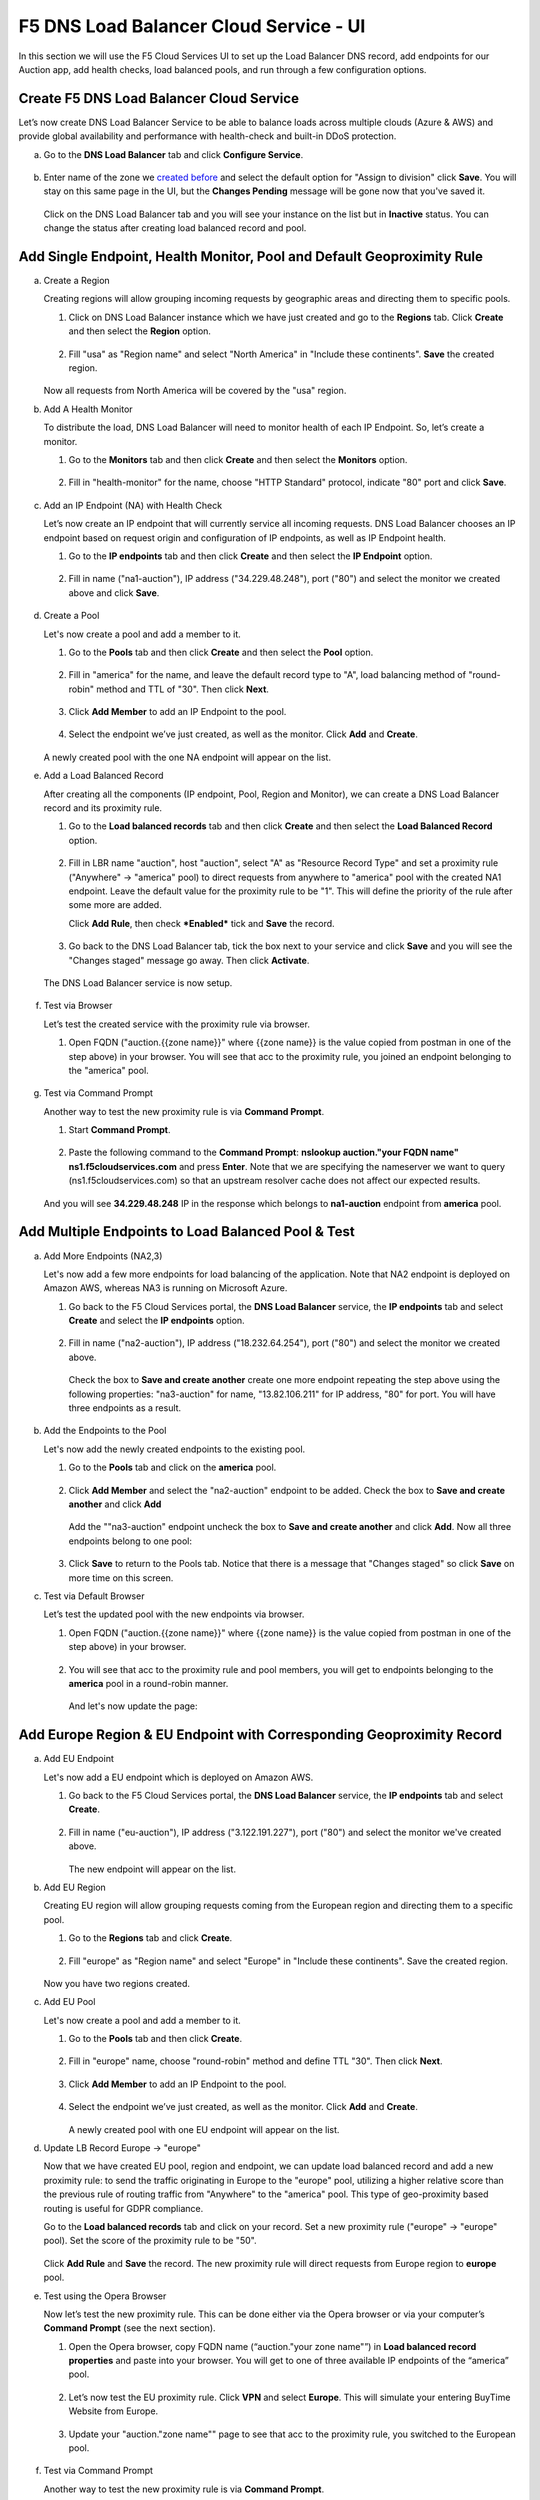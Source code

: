 F5 DNS Load Balancer Cloud Service - UI
=======================================

In this section we will use the F5 Cloud Services UI to set up the Load Balancer DNS record, add endpoints for our Auction app, add health checks, load balanced pools, and run through a few configuration options. 

Create F5 DNS Load Balancer Cloud Service
-----------------------------------------

Let’s now create DNS Load Balancer Service to be able to balance loads across multiple clouds (Azure & AWS) and provide global availability and performance with health-check and built-in DDoS protection. 

a. Go to the **DNS Load Balancer** tab and click **Configure Service**. 

   .. figure:: ../_figures/16_updated.png 

#. Enter name of the zone we `created before <#zone-name>`_ and select the default option for "Assign to division" click **Save**. You will stay on this same page in the UI, but the **Changes Pending** message will be gone now that you've saved it. 

   .. figure:: ../_figures/27.jpg 

   .. figure:: ../_figures/17_updated.png 
   
   Click on the DNS Load Balancer tab and you will see your instance on the list but in **Inactive** status. You can change the status after creating load balanced record and pool.

   .. figure:: ../_figures/17_B.png 

Add Single Endpoint, Health Monitor, Pool and Default Geoproximity Rule
-----------------------------------------------------------------------

a. Create a Region

   Creating regions will allow grouping incoming requests by geographic areas and directing them to specific pools.   

   1. Click on DNS Load Balancer instance which we have just created and go to the **Regions** tab. Click **Create** and then select the **Region** option.  
  
      .. figure:: ../_figures/18_updated.png 

   2. Fill "usa" as "Region name" and select "North America" in "Include these continents". **Save** the created region.  
  
      .. figure:: ../_figures/19_updated.png 
   
   Now all requests from North America will be covered by the "usa" region.  

#. Add A Health Monitor

   To distribute the load, DNS Load Balancer will need to monitor health of each IP Endpoint. So, let’s create a monitor.  

   1. Go to the **Monitors** tab and then click **Create** and then select the **Monitors** option. 

      .. figure:: ../_figures/20_updated.png 

   2. Fill in "health-monitor" for the name, choose "HTTP Standard" protocol, indicate "80" port and click **Save**.   

      .. figure:: ../_figures/21_updated.png 
   
#. Add an IP Endpoint (NA) with Health Check

   Let’s now create an IP endpoint that will currently service all incoming requests. DNS Load Balancer chooses an IP endpoint based on request origin and configuration of IP endpoints, as well as IP Endpoint health. 

   1. Go to the **IP endpoints** tab and then click **Create** and then select the **IP Endpoint** option. 
  
      .. figure:: ../_figures/22_updated.png 

   2. Fill in name ("na1-auction"), IP address ("34.229.48.248"), port ("80") and select the monitor we created above and click **Save**.  
  
      .. figure:: ../_figures/23_updated.png 
   
#. Create a Pool

   Let's now create a pool and add a member to it. 

   1. Go to the **Pools** tab and then click **Create** and then select the **Pool** option. 
  
      .. figure:: ../_figures/24_updated.png 

   2. Fill in "america" for the name, and leave the default record type to "A", load balancing method of "round-robin" method and TTL of "30". Then click **Next**.  
  
      .. figure:: ../_figures/25_updated.png 

   3. Click **Add Member** to add an IP Endpoint to the pool. 
  
      .. figure:: ../_figures/26_updated.png 

   4. Select the endpoint we’ve just created, as well as the monitor. Click **Add** and **Create**.   
  
      .. figure:: ../_figures/56_updated.png 
  
   A newly created pool with the one NA endpoint will appear on the list.    

#. Add a Load Balanced Record

   After creating all the components (IP endpoint, Pool, Region and Monitor), we can create a DNS Load Balancer record and its proximity rule. 

   1. Go to the **Load balanced records** tab and then click **Create** and then select the **Load Balanced Record** option.

      .. figure:: ../_figures/118_updated.png

   2. Fill in LBR name "auction", host "auction", select "A" as "Resource Record Type" and set a proximity rule ("Anywhere" -> "america" pool) to direct requests from anywhere to "america" pool with the created NA1 endpoint. Leave the default value for the proximity rule to be "1". This will define the priority of the rule after some more are added.

      Click **Add Rule**, then check ***Enabled*** tick and **Save** the record.

      .. figure:: ../_figures/78a.png

   3. Go back to the DNS Load Balancer tab, tick the box next to your service and click **Save** and you will see the "Changes staged" message go away. Then click **Activate**.

      .. figure:: ../_figures/119_updated.png

   The DNS Load Balancer service is now setup.  

      .. figure:: ../_figures/119_B.png

#. Test via Browser 

   Let’s test the created service with the proximity rule via browser.  

   1. Open FQDN ("auction.{{zone name}}" where {{zone name}} is the value copied from postman in one of the step above) in your browser. You will see that acc to the proximity rule, you joined an endpoint belonging to the "america" pool. 

      .. figure:: ../_figures/29_updated.png 

#. Test via Command Prompt 

   Another way to test the new proximity rule is via **Command Prompt**.   

   1. Start **Command Prompt**.  

      .. figure:: ../_figures/70.png 

   2. Paste the following command to the **Command Prompt**: **nslookup auction."your FQDN name" ns1.f5cloudservices.com** and press **Enter**. Note that we are specifying the nameserver we want to query (ns1.f5cloudservices.com) so that an upstream resolver cache does not affect our expected results.

      .. figure:: ../_figures/68_updated.png 

   And you will see **34.229.48.248** IP in the response which belongs to **na1-auction** endpoint from **america** pool.  
  
Add Multiple Endpoints to Load Balanced Pool & Test
---------------------------------------------------

a. Add More Endpoints (NA2,3) 

   Let's now add a few more endpoints for load balancing of the application. Note that NA2 endpoint is deployed on Amazon AWS, whereas NA3 is running on Microsoft Azure. 

   1. Go back to the F5 Cloud Services portal, the **DNS Load Balancer** service, the **IP endpoints** tab and select **Create** and select the **IP endpoints** option. 
   
      .. figure:: ../_figures/92_updated.png 
   
   2. Fill in name ("na2-auction"), IP address ("18.232.64.254"), port ("80") and select the monitor we created above.
   
      .. figure:: ../_figures/93_updated.png 
   
      Check the box to **Save and create another** create one more endpoint repeating the step above using the following properties: "na3-auction" for name, "13.82.106.211" for IP address, "80" for port. You will have three endpoints as a result. 
   
      .. figure:: ../_figures/94_updated.png 
   
#. Add the Endpoints to the Pool

   Let's now add the newly created endpoints to the existing pool. 

   1. Go to the **Pools** tab and click on the **america** pool.
   
      .. figure:: ../_figures/95_updated.png
   
   2. Click **Add Member** and select the "na2-auction" endpoint to be added. Check the box to **Save and create another** and click **Add**
   
      .. figure:: ../_figures/96_updated.png
   
      Add the ""na3-auction" endpoint uncheck the box to **Save and create another** and click **Add**. Now all three endpoints belong to one pool:
   
      .. figure:: ../_figures/97_updated.png
   
   3. Click **Save** to return to the Pools tab. Notice that there is a message that "Changes staged" so click **Save** on more time on this screen. 

#. Test via Default Browser

   Let’s test the updated pool with the new endpoints via browser.  

   1. Open FQDN ("auction.{{zone name}}" where {{zone name}} is the value copied from postman in one of the step above) in your browser.

      .. figure:: ../_figures/29.png 

   2. You will see that acc to the proximity rule and pool members, you will get to endpoints belonging to the **america** pool in a round-robin manner. 

      .. figure:: ../_figures/98.png
   
      And let's now update the page:
   
      .. figure:: ../_figures/99.png

Add Europe Region & EU Endpoint with Corresponding Geoproximity Record
----------------------------------------------------------------------

a. Add EU Endpoint

   Let's now add a EU endpoint which is deployed on Amazon AWS. 

   1. Go back to the F5 Cloud Services portal, the **DNS Load Balancer** service, the **IP endpoints** tab and select **Create**. 
   
      .. figure:: ../_figures/92.png 
   
   2. Fill in name ("eu-auction"), IP address ("3.122.191.227"), port ("80") and select the monitor we've created above.
   
      .. figure:: ../_figures/100.png 
   
      The new endpoint will appear on the list.

#. Add EU Region

   Creating EU region will allow grouping requests coming from the European region and directing them to a specific pool.   

   1. Go to the **Regions** tab and click **Create**.  
  
      .. figure:: ../_figures/300.png 

   2. Fill "europe" as "Region name" and select "Europe" in "Include these continents". Save the created region.  
  
      .. figure:: ../_figures/101.png 
   
   Now you have two regions created.

#. Add EU Pool

   Let's now create a pool and add a member to it. 

   1. Go to the **Pools** tab and then click **Create**. 
  
      .. figure:: ../_figures/122.png

   2. Fill in "europe" name, choose "round-robin" method and define TTL "30". Then click **Next**.  
  
      .. figure:: ../_figures/102.png 

   3. Click **Add Member** to add an IP Endpoint to the pool. 
  
      .. figure:: ../_figures/301.png 

   4. Select the endpoint we’ve just created, as well as the monitor. Click **Add** and **Create**.   
  
      .. figure:: ../_figures/302.png 
  
      A newly created pool with one EU endpoint will appear on the list.    

#. Update LB Record  Europe -> "europe"

   Now that we have created EU pool, region and endpoint, we can update load balanced record and add a new proximity rule: to send the traffic originating in Europe to the "europe" pool, utilizing a higher relative score than the previous rule of routing traffic from "Anywhere" to the "america" pool. This type of geo-proximity based routing is useful for GDPR compliance.  

   Go to the **Load balanced records** tab and click on your record. Set a new proximity rule ("europe" -> "europe" pool). Set the score of the proximity rule to be "50". 

   .. figure:: ../_figures/103.png

   Click **Add Rule** and **Save** the record. The new proximity rule will direct requests from Europe region to **europe** pool. 

#. Test using the Opera Browser 

   Now let’s test the new proximity rule. This can be done either via the Opera browser or via your computer’s **Command Prompt** (see the next section).  

   1. Open the Opera browser, copy FQDN name (“auction."your zone name"”) in **Load balanced record properties** and paste into your browser. You will get to one of three available IP endpoints of the “america” pool.

      .. figure:: ../_figures/50.png 

   2. Let’s now test the EU proximity rule. Click **VPN** and select **Europe**. This will simulate your entering BuyTime Website from Europe.

      .. figure:: ../_figures/8.png 

   3. Update your "auction."zone name"" page to see that acc to the proximity rule, you switched to the European pool. 

      .. figure:: ../_figures/9.png 

#. Test via Command Prompt 

   Another way to test the new proximity rule is via **Command Prompt**.   

   1. Start **Command Prompt**.  

      .. figure:: ../_figures/70.png 

   2. Paste the following command to the **Command Prompt**: "nslookup auction.cloudservicesdemo.net 198.6.100.25". 

      .. figure:: ../_figures/68.png 
   
      And you will see **34.229.48.248** IP in the response which belongs to **na1-auction** endpoint from **america** pool.  

   3. Now let’s check the **europe** pool. Paste the following command to the **Command Prompt**: **nslookup auction.cloudservicesdemo.net 158.43.240.3**. 

      .. figure:: ../_figures/71.png 

      And you will see **3.122.191.227** IP in the response which belongs to **eu-auction** endpoint from **europe** pool. 

Duplicate Load Balanced Record using JSON through the UI  
--------------------------------------------------------

Let's now duplicate a load balanced record and its configuration in the existing Load-balancing service via the F5 Cloud Services portal. To do that, follow the step below: 

a. Get JSON

   Go to the **DNS Load Balancer** tab in the portal and click on your existing Load-balancing service. Open the **JSON configuration** tab and copy it.  

   .. figure:: ../_figures/82.png 

#. Create New Load Balanced Service 

   Let's now create a new Load-balancing service via UI to copy the record to. To do that, you will first need to get “zone2”.  

   1. Go back to Postman and open **Get DNS Zone(lab)** request.  Copy "zone2" which is returned in its response.  

      .. figure:: ../_figures/84.png 

   2. Open any text editor (say, **Notepad**) and paste the **JSON configuration**. Replace the existing zone name with the "zone2" copied from the Postman in the step above:  

      .. figure:: ../_figures/83.png 

      A new JSON configuration with the properties copied from the existing zone is ready.  

   3. Return to the F5 Cloud Services portal and open the **DNS Load Balancer** tab. Click **Create**. 

      .. figure:: ../_figures/85.png 

      Paste "zone2" name which you copied in step 1 above and click **Create**.  

      .. figure:: ../_figures/86.png 


#. Update JSON 

   Уou have just created a new Load-balancing service. Let’s configure it by duplicating the Load balanced record from the existing service.  

   Click on your newly created service and open the **JSON configuration** tab. Paste the JSON which you created in step b) 2. above and click **Save**.    

   .. figure:: ../_figures/87.png 

   Go back to the newly created Load-balancing service to see the newly created record which is the copy of the original one.  

#. Go back to the DNS Load Balancer tab and activate the new DNS Load Balancer service by selecting **Activate** button:

   .. figure:: ../_figures/104.png

   Status will be updated a few seconds later.

#. Test via Browser

   1. Open FQDN ("auction.{{zone-2 name}}" where {{zone-2 name}} is the value copied from postman in one of the step above) in your browser.

      .. figure:: ../_figures/123.png

   2. You will see that acc to the proximity rule and pool members, you will get to endpoints belonging to the **closest** pool in a round-robin manner.

      .. figure:: ../_figures/106.png
   
Delete DNS Load Balancer Service
--------------------------------

#. Go back to the F5 Cloud Services portal, the **DNS Load Balancer** tab, and click on your load-balancing service.  
   
   .. figure:: ../_figures/107.png
   
#. Tick the records and click **Delete**, then confirm your choice.
   
   .. figure:: ../_figures/108.png

